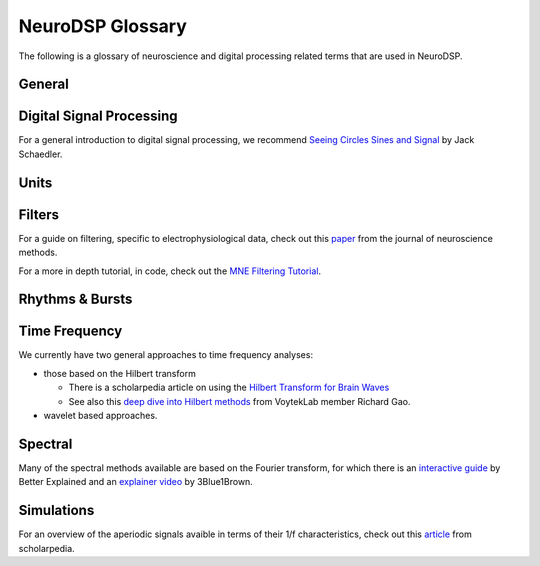 NeuroDSP Glossary
=================

The following is a glossary of neuroscience and digital processing related terms that are used in NeuroDSP.

General
-------

.. glossary::

    periodic
        Properties or components of a signal that are rhythmic.

    aperiodic
        Properties or components of a signal that are arrhythmic, with no characteristic frequency.

Digital Signal Processing
-------------------------

For a general introduction to digital signal processing, we recommend
`Seeing Circles Sines and Signal <https://jackschaedler.github.io/circles-sines-signals/>`_
by Jack Schaedler.

.. glossary::

    time domain
        Signals that are represented as variations over time, and analyses of such signals.

    frequency domain
        Signals that are represented in terms of frequencies, and analyses of such signals.

    sampling rate
        The rate at which samples are taken.

    temporal resolution
        The precision of a measurement, in the time domain.
        This is set by the magnitude of time between successive measurements (e.g. 0.01 seconds between samples).

    frequency resolution
        The precision of a measurement, in the frequency domain.
        This is set by the magnitude of frequency between successive measurements (e.g. 0.5 Hz between measurements).

Units
-----

.. glossary::

    Hertz (Hz)
        A unit of frequency, as the number of cycles per second.

    Decibels (dB)
        A unit of intensity, on a logarithmic scale.

    Volts (V)
        A unit of voltage, typically in the microvolt (uV) range for neural time series.

Filters
-------

For a guide on filtering, specific to electrophysiological data, check out this
`paper <https://doi.org/10.1016/j.jneumeth.2014.08.002>`_ from the journal of neuroscience methods.

For a more in depth tutorial, in code, check out the
`MNE Filtering Tutorial <https://martinos.org/mne/stable/auto_tutorials/plot_background_filtering.html>`_.

.. glossary::

    Impulse Response
        The response of a filter when presented with an impulse; a single, brief input.

    FIR
        A Finite Impulse Response filter, meaning its impulse response settles to zero in finite time.

    IIR
        An Infinite Impulse Response filter, meaning the filter is recursive, and its impulse response continues infinitely.

    passband
        The range (band) of frequencies that are unattenuated by a filter.

    stopband
        The range (band) of frequencies that are attenuated (stopped) by a filter.

    passtype
        The type of filter, defined in terms of what frequency bands or ranges it passes through, or filters out.

        * bandpass: a filter whose passband is a specific frequency band, bound by a low and high frequency point.
        * bandstop: a filter that passes through all frequencies except a band region that is attenuated.
        * lowpass: a filter whose passband is all frequencies below a filter frequency (low frequencies pass through).
        * highpass: a filter whose passband is all frequencies above a filter frequency (high frequencies pass through).

    transition band
        The range of frequencies that are in the transition region between the passband and the stopband.

    frequency response
        The response profile of a filter, specifying the gain and phase shift applied by the filter at each frequency.

Rhythms & Bursts
----------------

.. glossary::

    burst
        Periodic activity that lasts for a short or transient amount of time , as in a 'burst of oscillatory activity'.

Time Frequency
--------------

We currently have two general approaches to time frequency analyses:

* those based on the Hilbert transform

  * There is a scholarpedia article on using the
    `Hilbert Transform for Brain Waves <http://www.scholarpedia.org/article/Hilbert_transform_for_brain_waves>`_
  * See also this
    `deep dive into Hilbert methods <http://www.rdgao.com/roemerhasit_Hilbert_Transform/>`_
    from VoytekLab member Richard Gao.
* wavelet based approaches.

.. glossary::

    frequency
        The number of occurences over a unit of time, typically referred to as cycles per second, and measured in Hz.

    phase
        The position, at a point in time, on a waveform cycle.

    amplitude
        The magnitude of a signal, as the peak-to-trough.

    power
        The squared magnitude of a signal.

    period
        A single cycle of a rhythm, defined as the time between two consecutive troughs (or peaks).

    hilbert transform
        A mathematical transform that computes the 'analytic signal', a complex-valued representation
        of a time-series (signal) that can be used to find its analytic amplitude and phase.

    wavelet
        A wave-like signal, or 'brief oscillation', that starts at zero amplitude, increases
        in amplitude to some value, and then decays back to zero.

Spectral
--------

Many of the spectral methods available are based on the Fourier transform, for which there is an
`interactive guide <https://betterexplained.com/articles/an-interactive-guide-to-the-fourier-transform/>`_
by Better Explained and an
`explainer video <https://www.youtube.com/watch?v=spUNpyF58BY>`_
by 3Blue1Brown.

.. glossary::

    fourier transform
        A mathematical transformation to decompose a time series into its constituent frequencies.

    power spectrum
        A frequency domain representation, as an estimate of the power across frequencies in a signal.

    median filter
        A smoothing approach to replace each value in a signal with the median of the neighbouring entries.

    coefficient of variation
        A standardized measure of dispersion, as the ratio of the standard deviation to the mean.

Simulations
-----------

For an overview of the aperiodic signals avaible in terms of their 1/f characteristics, check out this
`article <http://www.scholarpedia.org/article/1/f_noise>`_
from scholarpedia.

.. glossary::

    noise signal
        Formally, a noise signal is a signal produced by a stochastic (random) process.
        The aperiodic signals that are simulated in NeuroDSP are noise signals.

    powerlaw
        A relationship between two quantities, whereby one quantity varies as a power of another.
        One-over-f relationships are powerlaw, as the spectral power varies by a power of the frequency.

    1/f signal
        A signal for which the power spectrum can be described by a 1/f^chi powerlaw,
        where `chi` refers to the exponent of the powerlaw.

    coloured noise
        The 'colour' of noise refers to the 1/f exponent of the power spectrum of a noise signal.

        * white noise: a signal with a flat power spectrum, with equal power at all frequencies. White noise has an exponent of 0.
        * pink noise: a signal with a 1/f power spectrum. Pink noise has an exponent of 1.
        * brown noise: a signal with a 1/f^2 power spectrum. Also called red noise.

    random walk
        A random process that describes a path of a succession of random steps.
